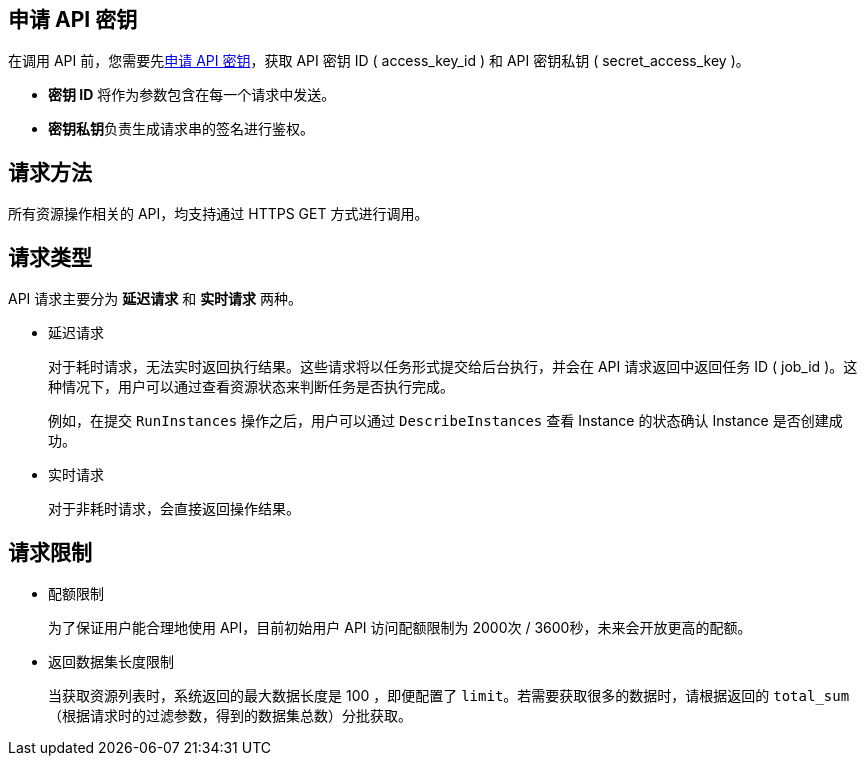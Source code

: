 
// title: 使用前必读
// description: API 调用概述。 

== 申请 API 密钥

在调用 API 前，您需要先link:../../../../../authorization/access_key/manual/create/[申请 API 密钥]，获取 API 密钥 ID ( access_key_id ) 和 API 密钥私钥 ( secret_access_key )。

* *密钥 ID* 将作为参数包含在每一个请求中发送。
* **密钥私钥**负责生成请求串的签名进行鉴权。

== 请求方法

所有资源操作相关的 API，均支持通过 HTTPS GET 方式进行调用。

== 请求类型

API 请求主要分为 *延迟请求* 和 *实时请求* 两种。

* 延迟请求
+
对于耗时请求，无法实时返回执行结果。这些请求将以任务形式提交给后台执行，并会在 API 请求返回中返回任务 ID ( job_id )。这种情况下，用户可以通过查看资源状态来判断任务是否执行完成。
+
例如，在提交 `RunInstances` 操作之后，用户可以通过 `DescribeInstances` 查看 Instance 的状态确认 Instance 是否创建成功。

* 实时请求
+
对于非耗时请求，会直接返回操作结果。

== 请求限制

* 配额限制
+
为了保证用户能合理地使用 API，目前初始用户 API 访问配额限制为 2000次 / 3600秒，未来会开放更高的配额。

* 返回数据集长度限制
+
当获取资源列表时，系统返回的最大数据长度是 100 ，即便配置了 `limit`。若需要获取很多的数据时，请根据返回的 `total_sum` （根据请求时的过滤参数，得到的数据集总数）分批获取。
